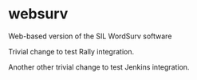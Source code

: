* websurv
Web-based version of the SIL WordSurv software

Trivial change to test Rally integration.

Another other trivial change to test Jenkins integration.
